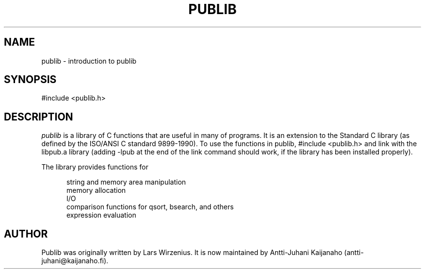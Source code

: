 .\"   Part of publib.
.\"  
.\"   Copyright (c) 2012 Antti-Juhani Kaijanaho.
.\"   Copyright (c) 1994-2006 Lars Wirzenius.  All rights reserved.
.\"  
.\"   Redistribution and use in source and binary forms, with or without
.\"   modification, are permitted provided that the following conditions
.\"   are met:
.\"  
.\"   1. Redistributions of source code must retain the above copyright
.\"      notice, this list of conditions and the following disclaimer.
.\"  
.\"   2. Redistributions in binary form must reproduce the above
.\"      copyright notice, this list of conditions and the following
.\"      disclaimer in the documentation and/or other materials provided
.\"      with the distribution.
.\"  
.\"   THIS SOFTWARE IS PROVIDED BY THE AUTHOR ``AS IS'' AND ANY EXPRESS
.\"   OR IMPLIED WARRANTIES, INCLUDING, BUT NOT LIMITED TO, THE IMPLIED
.\"   WARRANTIES OF MERCHANTABILITY AND FITNESS FOR A PARTICULAR PURPOSE
.\"   ARE DISCLAIMED.  IN NO EVENT SHALL THE AUTHOR BE LIABLE FOR ANY
.\"   DIRECT, INDIRECT, INCIDENTAL, SPECIAL, EXEMPLARY, OR CONSEQUENTIAL
.\"   DAMAGES (INCLUDING, BUT NOT LIMITED TO, PROCUREMENT OF SUBSTITUTE
.\"   GOODS OR SERVICES; LOSS OF USE, DATA, OR PROFITS; OR BUSINESS
.\"   INTERRUPTION) HOWEVER CAUSED AND ON ANY THEORY OF LIABILITY,
.\"   WHETHER IN CONTRACT, STRICT LIABILITY, OR TORT (INCLUDING
.\"   NEGLIGENCE OR OTHERWISE) ARISING IN ANY WAY OUT OF THE USE OF THIS
.\"   SOFTWARE, EVEN IF ADVISED OF THE POSSIBILITY OF SUCH DAMAGE.
.\"  
.\"
.TH PUBLIB 3
.SH NAME
publib \- introduction to publib
.SH SYNOPSIS
#include <publib.h>
.br
.SH "DESCRIPTION"
\fIpublib\fR is a library of C functions that are useful in many
of programs.
It is an extension to the
Standard C library (as defined by the ISO/ANSI C standard 9899-1990).  To
use the functions in publib, #include <publib.h>
and link with
the libpub.a library (adding -lpub at the end of the link command
should work, if the library has been installed properly).
.PP
The library provides functions for
.sp 1
.in +5
.nf
string and memory area manipulation
memory allocation
.\" generic data structures
I/O
.\" configuration files
comparison functions for qsort, bsearch, and others
expression evaluation
.\" dates and times
.in -5
.sp 1
.fi
.SH AUTHOR
Publib was originally written by
Lars Wirzenius.
It is now maintained by
Antti-Juhani Kaijanaho (antti-juhani@kaijanaho.fi).

